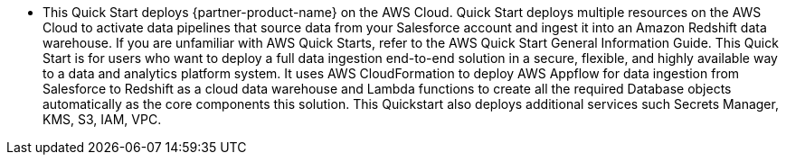 * This Quick Start deploys {partner-product-name} on the AWS Cloud.
Quick Start deploys multiple resources on the AWS Cloud to activate data pipelines that source data from your Salesforce account and ingest it into an Amazon Redshift data warehouse. If you are unfamiliar with AWS Quick Starts, refer to the AWS Quick Start General Information Guide.
This Quick Start is for users who want to deploy a full data ingestion end-to-end solution in a secure, flexible, and highly available way to a data and analytics platform system. It uses AWS CloudFormation to deploy AWS Appflow for data ingestion from Salesforce to  Redshift as a cloud data warehouse and Lambda functions to create all the required Database objects automatically as the core components this solution. This Quickstart also deploys additional services such Secrets Manager, KMS, S3, IAM, VPC.


// For advanced information about the product, troubleshooting, or additional functionality, refer to the https://{quickstart-github-org}.github.io/{quickstart-project-name}/operational/index.html[Operational Guide^].

// For information about using this Quick Start for migrations, refer to the https://{quickstart-github-org}.github.io/{quickstart-project-name}/migration/index.html[Migration Guide^].